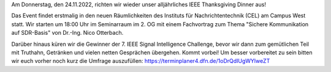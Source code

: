 .. title: IEEE Thanksgiving Dinner am 24.11.2022
.. slug: ieee-thanksgiving-dinner-am-24112022
.. date: 2022-11-16 01:04:51 UTC+01:00
.. tags: isic
.. category: 
.. link: 
.. description: 
.. type: text
.. author: Andrej

.. thumbnail:: /images/2022/Plakat_Truthahn.jpg
    :align: right
    :height: 150px

Am Donnerstag, den 24.11.2022, richten wir wieder unser alljährliches IEEE Thanksgiving Dinner aus!

Das Event findet erstmalig in den neuen Räumlichkeiten des Instituts für Nachrichtentechnik (CEL) am Campus West statt. Wir starten um 18:00 Uhr im Seminarraum im 2. OG mit einem Fachvortrag
zum Thema "Sichere Kommunikation auf SDR-Basis" von Dr.-Ing. Nico Otterbach.

Darüber hinaus küren wir die Gewinner der 7. IEEE Signal Intelligence Challenge, bevor wir dann zum gemütlichen Teil mit Truthahn, Getränken und vielen netten Gesprächen übergehen. Kommt vorbei!
Um besser vorbereitet zu sein bitten wir euch vorher noch kurz die Umfrage auszufüllen: https://terminplaner4.dfn.de/1oDrQdIUgWYlweZT
